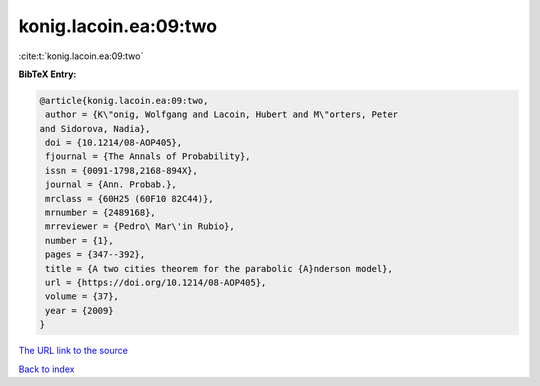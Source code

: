 konig.lacoin.ea:09:two
======================

:cite:t:`konig.lacoin.ea:09:two`

**BibTeX Entry:**

.. code-block:: bibtex

   @article{konig.lacoin.ea:09:two,
    author = {K\"onig, Wolfgang and Lacoin, Hubert and M\"orters, Peter
   and Sidorova, Nadia},
    doi = {10.1214/08-AOP405},
    fjournal = {The Annals of Probability},
    issn = {0091-1798,2168-894X},
    journal = {Ann. Probab.},
    mrclass = {60H25 (60F10 82C44)},
    mrnumber = {2489168},
    mrreviewer = {Pedro\ Mar\'in Rubio},
    number = {1},
    pages = {347--392},
    title = {A two cities theorem for the parabolic {A}nderson model},
    url = {https://doi.org/10.1214/08-AOP405},
    volume = {37},
    year = {2009}
   }
`The URL link to the source <ttps://doi.org/10.1214/08-AOP405}>`_


`Back to index <../By-Cite-Keys.html>`_
